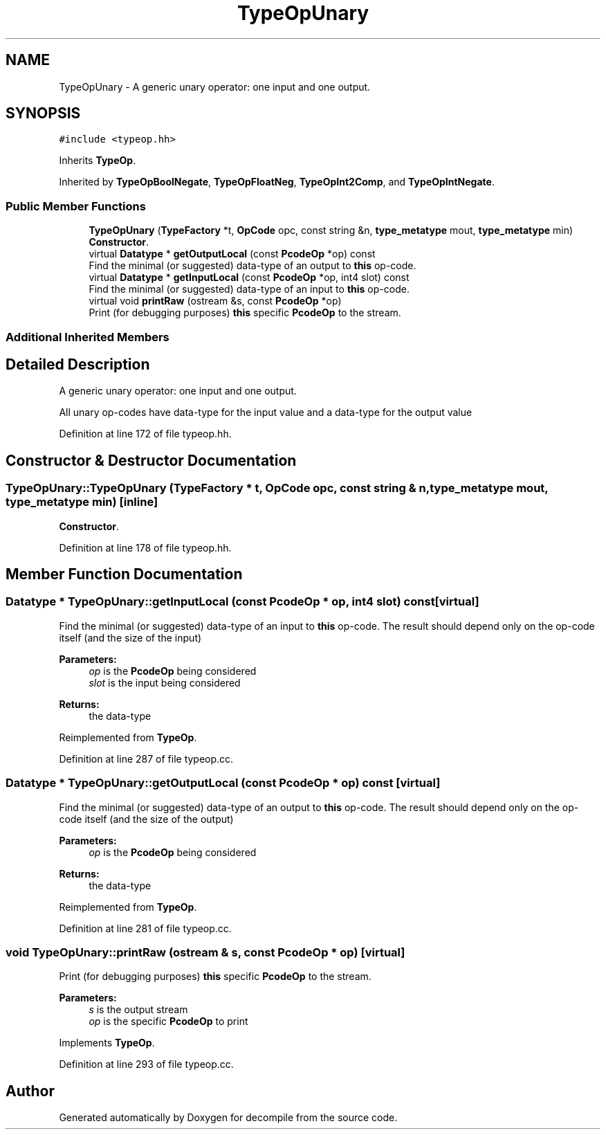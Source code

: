 .TH "TypeOpUnary" 3 "Sun Apr 14 2019" "decompile" \" -*- nroff -*-
.ad l
.nh
.SH NAME
TypeOpUnary \- A generic unary operator: one input and one output\&.  

.SH SYNOPSIS
.br
.PP
.PP
\fC#include <typeop\&.hh>\fP
.PP
Inherits \fBTypeOp\fP\&.
.PP
Inherited by \fBTypeOpBoolNegate\fP, \fBTypeOpFloatNeg\fP, \fBTypeOpInt2Comp\fP, and \fBTypeOpIntNegate\fP\&.
.SS "Public Member Functions"

.in +1c
.ti -1c
.RI "\fBTypeOpUnary\fP (\fBTypeFactory\fP *t, \fBOpCode\fP opc, const string &n, \fBtype_metatype\fP mout, \fBtype_metatype\fP min)"
.br
.RI "\fBConstructor\fP\&. "
.ti -1c
.RI "virtual \fBDatatype\fP * \fBgetOutputLocal\fP (const \fBPcodeOp\fP *op) const"
.br
.RI "Find the minimal (or suggested) data-type of an output to \fBthis\fP op-code\&. "
.ti -1c
.RI "virtual \fBDatatype\fP * \fBgetInputLocal\fP (const \fBPcodeOp\fP *op, int4 slot) const"
.br
.RI "Find the minimal (or suggested) data-type of an input to \fBthis\fP op-code\&. "
.ti -1c
.RI "virtual void \fBprintRaw\fP (ostream &s, const \fBPcodeOp\fP *op)"
.br
.RI "Print (for debugging purposes) \fBthis\fP specific \fBPcodeOp\fP to the stream\&. "
.in -1c
.SS "Additional Inherited Members"
.SH "Detailed Description"
.PP 
A generic unary operator: one input and one output\&. 

All unary op-codes have data-type for the input value and a data-type for the output value 
.PP
Definition at line 172 of file typeop\&.hh\&.
.SH "Constructor & Destructor Documentation"
.PP 
.SS "TypeOpUnary::TypeOpUnary (\fBTypeFactory\fP * t, \fBOpCode\fP opc, const string & n, \fBtype_metatype\fP mout, \fBtype_metatype\fP min)\fC [inline]\fP"

.PP
\fBConstructor\fP\&. 
.PP
Definition at line 178 of file typeop\&.hh\&.
.SH "Member Function Documentation"
.PP 
.SS "\fBDatatype\fP * TypeOpUnary::getInputLocal (const \fBPcodeOp\fP * op, int4 slot) const\fC [virtual]\fP"

.PP
Find the minimal (or suggested) data-type of an input to \fBthis\fP op-code\&. The result should depend only on the op-code itself (and the size of the input) 
.PP
\fBParameters:\fP
.RS 4
\fIop\fP is the \fBPcodeOp\fP being considered 
.br
\fIslot\fP is the input being considered 
.RE
.PP
\fBReturns:\fP
.RS 4
the data-type 
.RE
.PP

.PP
Reimplemented from \fBTypeOp\fP\&.
.PP
Definition at line 287 of file typeop\&.cc\&.
.SS "\fBDatatype\fP * TypeOpUnary::getOutputLocal (const \fBPcodeOp\fP * op) const\fC [virtual]\fP"

.PP
Find the minimal (or suggested) data-type of an output to \fBthis\fP op-code\&. The result should depend only on the op-code itself (and the size of the output) 
.PP
\fBParameters:\fP
.RS 4
\fIop\fP is the \fBPcodeOp\fP being considered 
.RE
.PP
\fBReturns:\fP
.RS 4
the data-type 
.RE
.PP

.PP
Reimplemented from \fBTypeOp\fP\&.
.PP
Definition at line 281 of file typeop\&.cc\&.
.SS "void TypeOpUnary::printRaw (ostream & s, const \fBPcodeOp\fP * op)\fC [virtual]\fP"

.PP
Print (for debugging purposes) \fBthis\fP specific \fBPcodeOp\fP to the stream\&. 
.PP
\fBParameters:\fP
.RS 4
\fIs\fP is the output stream 
.br
\fIop\fP is the specific \fBPcodeOp\fP to print 
.RE
.PP

.PP
Implements \fBTypeOp\fP\&.
.PP
Definition at line 293 of file typeop\&.cc\&.

.SH "Author"
.PP 
Generated automatically by Doxygen for decompile from the source code\&.
